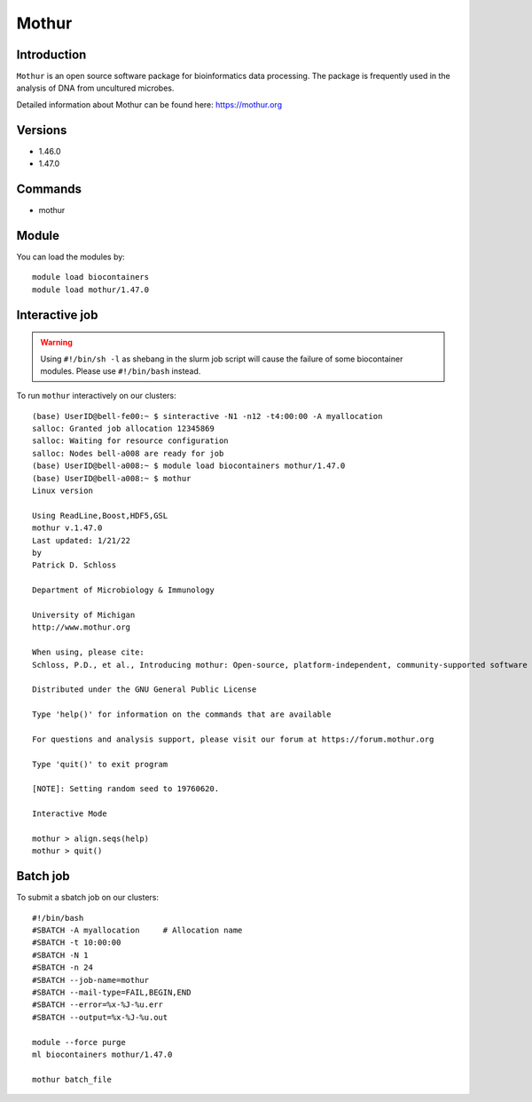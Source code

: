 .. _backbone-label:  

Mothur
============================== 

Introduction
~~~~~~~
``Mothur`` is an open source software package for bioinformatics data processing. The package is frequently used in the analysis of DNA from uncultured microbes. 

Detailed information about Mothur can be found here: https://mothur.org

Versions
~~~~~~~~
- 1.46.0
- 1.47.0

Commands
~~~~~~
- mothur

Module
~~~~~~~
You can load the modules by::
 
   module load biocontainers  
   module load mothur/1.47.0 


Interactive job
~~~~~~
.. warning::
    Using ``#!/bin/sh -l`` as shebang in the slurm job script will cause the failure of some biocontainer modules. Please use ``#!/bin/bash`` instead.

To run ``mothur`` interactively on our clusters::

   (base) UserID@bell-fe00:~ $ sinteractive -N1 -n12 -t4:00:00 -A myallocation
   salloc: Granted job allocation 12345869
   salloc: Waiting for resource configuration
   salloc: Nodes bell-a008 are ready for job
   (base) UserID@bell-a008:~ $ module load biocontainers mothur/1.47.0 
   (base) UserID@bell-a008:~ $ mothur
   Linux version

   Using ReadLine,Boost,HDF5,GSL
   mothur v.1.47.0
   Last updated: 1/21/22
   by
   Patrick D. Schloss

   Department of Microbiology & Immunology

   University of Michigan
   http://www.mothur.org

   When using, please cite:
   Schloss, P.D., et al., Introducing mothur: Open-source, platform-independent, community-supported software for describing and comparing microbial communities. Appl Environ Microbiol, 2009. 75(23):7537-41.

   Distributed under the GNU General Public License

   Type 'help()' for information on the commands that are available

   For questions and analysis support, please visit our forum at https://forum.mothur.org

   Type 'quit()' to exit program

   [NOTE]: Setting random seed to 19760620.

   Interactive Mode

   mothur > align.seqs(help)
   mothur > quit() 

Batch job
~~~~~~
To submit a sbatch job on our clusters::

    #!/bin/bash
    #SBATCH -A myallocation     # Allocation name 
    #SBATCH -t 10:00:00
    #SBATCH -N 1
    #SBATCH -n 24
    #SBATCH --job-name=mothur
    #SBATCH --mail-type=FAIL,BEGIN,END
    #SBATCH --error=%x-%J-%u.err
    #SBATCH --output=%x-%J-%u.out

    module --force purge
    ml biocontainers mothur/1.47.0 
   
    mothur batch_file
   
